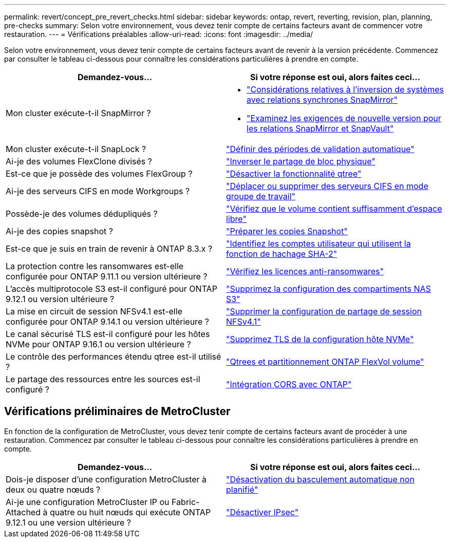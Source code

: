 ---
permalink: revert/concept_pre_revert_checks.html 
sidebar: sidebar 
keywords: ontap, revert, reverting, revision, plan, planning, pre-checks 
summary: Selon votre environnement, vous devez tenir compte de certains facteurs avant de commencer votre restauration. 
---
= Vérifications préalables
:allow-uri-read: 
:icons: font
:imagesdir: ../media/


[role="lead"]
Selon votre environnement, vous devez tenir compte de certains facteurs avant de revenir à la version précédente. Commencez par consulter le tableau ci-dessous pour connaître les considérations particulières à prendre en compte.

[cols="2*"]
|===
| Demandez-vous... | Si votre réponse est *oui*, alors faites ceci... 


| Mon cluster exécute-t-il SnapMirror ?  a| 
* link:concept_consideration_for_reverting_systems_with_snapmirror_synchronous_relationships.html["Considérations relatives à l'inversion de systèmes avec relations synchrones SnapMirror"]
* link:concept_reversion_requirements_for_snapmirror_and_snapvault_relationships.html["Examinez les exigences de nouvelle version pour les relations SnapMirror et SnapVault"]




| Mon cluster exécute-t-il SnapLock ? | link:task_setting_autocommit_periods_for_snaplock_volumes_before_reverting.html["Définir des périodes de validation automatique"] 


| Ai-je des volumes FlexClone divisés ? | link:task_reverting_the_physical_block_sharing_in_split_flexclone_volumes.html["Inverser le partage de bloc physique"] 


| Est-ce que je possède des volumes FlexGroup ? | link:task_disabling_qtrees_in_flexgroup_volumes_before_reverting.html["Désactiver la fonctionnalité qtree"] 


| Ai-je des serveurs CIFS en mode Workgroups ? | link:task_identifying_and_moving_cifs_servers_in_workgroup_mode.html["Déplacer ou supprimer des serveurs CIFS en mode groupe de travail"] 


| Possède-je des volumes dédupliqués ? | link:task_reverting_systems_with_deduplicated_volumes.html["Vérifiez que le volume contient suffisamment d'espace libre"] 


| Ai-je des copies snapshot ? | link:task_preparing_snapshot_copies_before_reverting.html["Préparer les copies Snapshot"] 


| Est-ce que je suis en train de revenir à ONTAP 8.3.x ? | link:identify-user-sha2-hash-user-accounts.html["Identifiez les comptes utilisateur qui utilisent la fonction de hachage SHA-2"] 


| La protection contre les ransomwares est-elle configurée pour ONTAP 9.11.1 ou version ultérieure ? | link:anti-ransomware-license-task.html["Vérifiez les licences anti-ransomwares"] 


| L'accès multiprotocole S3 est-il configuré pour ONTAP 9.12.1 ou version ultérieure ? | link:remove-nas-bucket-task.html["Supprimez la configuration des compartiments NAS S3"] 


| La mise en circuit de session NFSv4.1 est-elle configurée pour ONTAP 9.14.1 ou version ultérieure ? | link:remove-nfs-trunking-task.html["Supprimer la configuration de partage de session NFSv4.1"] 


| Le canal sécurisé TLS est-il configuré pour les hôtes NVMe pour ONTAP 9.16.1 ou version ultérieure ? | link:task-disable-tls-nvme-host.html["Supprimez TLS de la configuration hôte NVMe"] 


| Le contrôle des performances étendu qtree est-il utilisé ? | link:../volumes/qtrees-partition-your-volumes-concept.html["Qtrees et partitionnement ONTAP FlexVol volume"] 


| Le partage des ressources entre les sources est-il configuré ? | link:../s3-config/cors-integration.html["Intégration CORS avec ONTAP"] 
|===


== Vérifications préliminaires de MetroCluster

En fonction de la configuration de MetroCluster, vous devez tenir compte de certains facteurs avant de procéder à une restauration. Commencez par consulter le tableau ci-dessous pour connaître les considérations particulières à prendre en compte.

[cols="2*"]
|===
| Demandez-vous... | Si votre réponse est *oui*, alors faites ceci... 


| Dois-je disposer d'une configuration MetroCluster à deux ou quatre nœuds ? | link:task_disable_asuo.html["Désactivation du basculement automatique non planifié"] 


| Ai-je une configuration MetroCluster IP ou Fabric-Attached à quatre ou huit nœuds qui exécute ONTAP 9.12.1 ou une version ultérieure ? | link:task-disable-ipsec.html["Désactiver IPsec"] 
|===